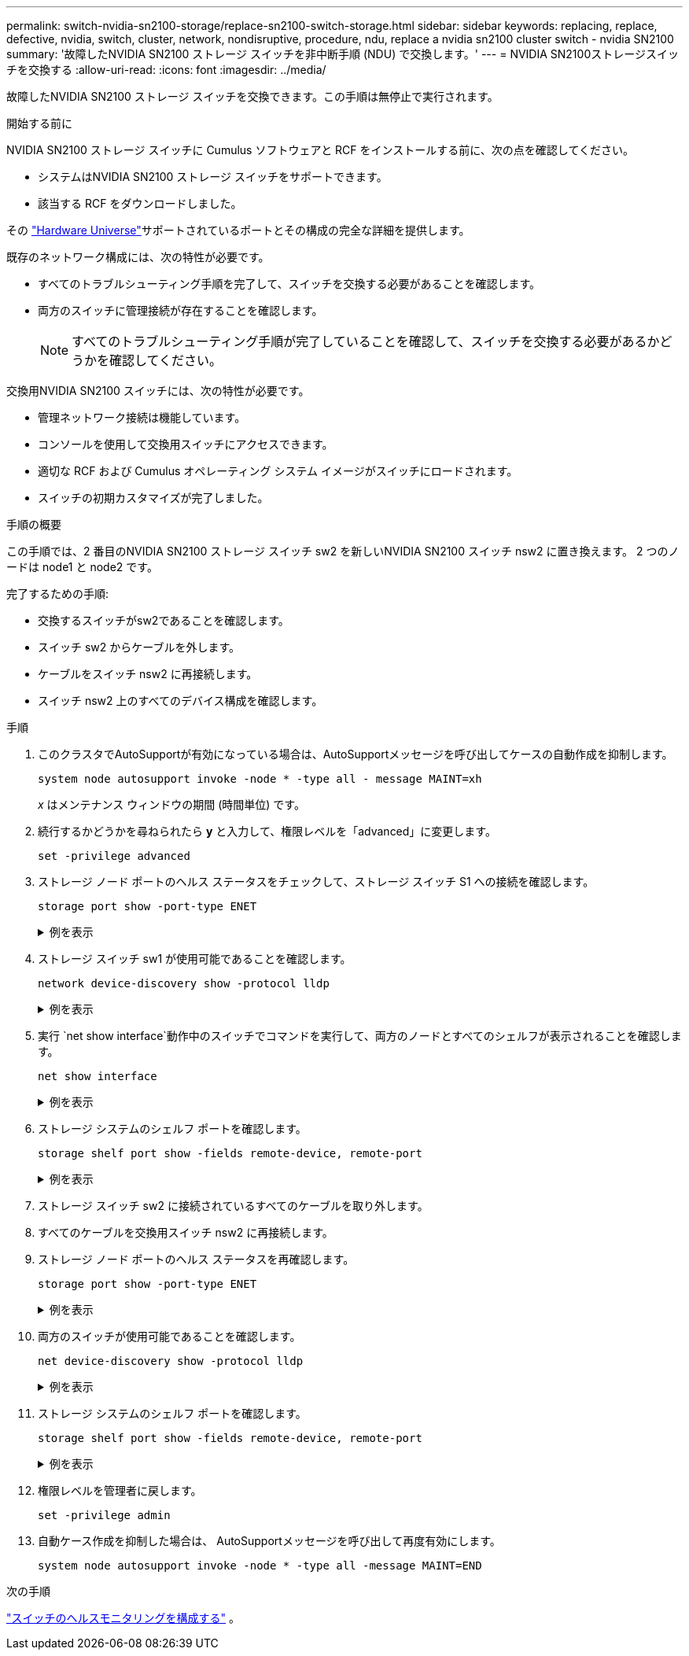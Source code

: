 ---
permalink: switch-nvidia-sn2100-storage/replace-sn2100-switch-storage.html 
sidebar: sidebar 
keywords: replacing, replace, defective, nvidia, switch, cluster, network, nondisruptive, procedure, ndu, replace a nvidia sn2100 cluster switch - nvidia SN2100 
summary: '故障したNVIDIA SN2100 ストレージ スイッチを非中断手順 (NDU) で交換します。' 
---
= NVIDIA SN2100ストレージスイッチを交換する
:allow-uri-read: 
:icons: font
:imagesdir: ../media/


[role="lead"]
故障したNVIDIA SN2100 ストレージ スイッチを交換できます。この手順は無停止で実行されます。

.開始する前に
NVIDIA SN2100 ストレージ スイッチに Cumulus ソフトウェアと RCF をインストールする前に、次の点を確認してください。

* システムはNVIDIA SN2100 ストレージ スイッチをサポートできます。
* 該当する RCF をダウンロードしました。


その http://hwu.netapp.com["Hardware Universe"^]サポートされているポートとその構成の完全な詳細を提供します。

既存のネットワーク構成には、次の特性が必要です。

* すべてのトラブルシューティング手順を完了して、スイッチを交換する必要があることを確認します。
* 両方のスイッチに管理接続が存在することを確認します。
+

NOTE: すべてのトラブルシューティング手順が完了していることを確認して、スイッチを交換する必要があるかどうかを確認してください。



交換用NVIDIA SN2100 スイッチには、次の特性が必要です。

* 管理ネットワーク接続は機能しています。
* コンソールを使用して交換用スイッチにアクセスできます。
* 適切な RCF および Cumulus オペレーティング システム イメージがスイッチにロードされます。
* スイッチの初期カスタマイズが完了しました。


.手順の概要
この手順では、2 番目のNVIDIA SN2100 ストレージ スイッチ sw2 を新しいNVIDIA SN2100 スイッチ nsw2 に置き換えます。  2 つのノードは node1 と node2 です。

完了するための手順:

* 交換するスイッチがsw2であることを確認します。
* スイッチ sw2 からケーブルを外します。
* ケーブルをスイッチ nsw2 に再接続します。
* スイッチ nsw2 上のすべてのデバイス構成を確認します。


.手順
. このクラスタでAutoSupportが有効になっている場合は、AutoSupportメッセージを呼び出してケースの自動作成を抑制します。
+
`system node autosupport invoke -node * -type all - message MAINT=xh`

+
_x_ はメンテナンス ウィンドウの期間 (時間単位) です。

. 続行するかどうかを尋ねられたら *y* と入力して、権限レベルを「advanced」に変更します。
+
`set -privilege advanced`

. ストレージ ノード ポートのヘルス ステータスをチェックして、ストレージ スイッチ S1 への接続を確認します。
+
`storage port show -port-type ENET`

+
.例を表示
[%collapsible]
====
[listing, subs="+quotes"]
----
cluster1::*> *storage port show -port-type ENET*
                                  Speed                     VLAN
Node           Port Type  Mode    (Gb/s) State    Status      ID
-------------- ---- ----- ------- ------ -------- --------- ----
node1
               e3a  ENET  storage 100    enabled  online      30
               e3b  ENET  storage   0    enabled  offline     30
               e7a  ENET  storage   0    enabled  offline     30
               e7b  ENET  storage 100    enabled  online      30
node2
               e3a  ENET  storage 100    enabled  online      30
               e3b  ENET  storage   0    enabled  offline     30
               e7a  ENET  storage   0    enabled  offline     30
               e7b  ENET  storage 100    enabled  online      30
cluster1::*>
----
====
. ストレージ スイッチ sw1 が使用可能であることを確認します。
+
`network device-discovery show -protocol lldp`

+
.例を表示
[%collapsible]
====
[listing, subs="+quotes"]
----
cluster1::*> *network device-discovery show -protocol lldp*
Node/       Local  Discovered
Protocol    Port   Device (LLDP: ChassisID)  Interface         Platform
----------- ------ ------------------------- ----------------  ----------------
node1/lldp
            e0M    sw1 (00:ea:bd:68:6a:e8)   Eth1/46           -
            e0b    sw2 (6c:b2:ae:5f:a5:b2)   Ethernet1/16      -
            e0c    SHFFG1827000286 (d0:39:ea:1c:16:92)
                                             e0a               -
            e0e    sw3 (6c:b2:ae:5f:a5:ba)   Ethernet1/18      -
            e0f    SHFFG1827000286 (00:a0:98:fd:e4:a9)
                                             e0b               -
            e0g    sw4 (28:ac:9e:d5:4a:9c)   Ethernet1/11      -
            e0h    sw5 (6c:b2:ae:5f:a5:ca)   Ethernet1/22      -
            e1a    sw6 (00:f6:63:10:be:7c)   Ethernet1/33      -
            e1b    sw7 (00:f6:63:10:be:7d)   Ethernet1/34      -
            e2a    sw8 (b8:ce:f6:91:3d:88)   Ethernet1/35      -
Press <space> to page down, <return> for next line, or 'q' to quit...
10 entries were displayed.
----
====
. 実行 `net show interface`動作中のスイッチでコマンドを実行して、両方のノードとすべてのシェルフが表示されることを確認します。
+
`net show interface`

+
.例を表示
[%collapsible]
====
[listing, subs="+quotes"]
----

cumulus@sw1:~$ *net show interface*

State  Name    Spd   MTU    Mode        LLDP                  Summary
-----  ------  ----  -----  ----------  --------------------  --------------------
...
...
UP     swp1    100G  9216   Trunk/L2   node1 (e3a)             Master: bridge(UP)
UP     swp2    100G  9216   Trunk/L2   node2 (e3a)             Master: bridge(UP)
UP     swp3    100G  9216   Trunk/L2   SHFFG1826000112 (e0b)   Master: bridge(UP)
UP     swp4    100G  9216   Trunk/L2   SHFFG1826000112 (e0b)   Master: bridge(UP)
UP     swp5    100G  9216   Trunk/L2   SHFFG1826000102 (e0b)   Master: bridge(UP)
UP     swp6    100G  9216   Trunk/L2   SHFFG1826000102 (e0b)   Master: bridge(UP))
...
...
----
====
. ストレージ システムのシェルフ ポートを確認します。
+
`storage shelf port show -fields remote-device, remote-port`

+
.例を表示
[%collapsible]
====
[listing, subs="+quotes"]
----
cluster1::*> *storage shelf port show -fields remote-device, remote-port*
shelf   id  remote-port   remote-device
-----   --  -----------   -------------
3.20    0   swp3          sw1
3.20    1   -             -
3.20    2   swp4          sw1
3.20    3   -             -
3.30    0   swp5          sw1
3.20    1   -             -
3.30    2   swp6          sw1
3.20    3   -             -
cluster1::*>
----
====
. ストレージ スイッチ sw2 に接続されているすべてのケーブルを取り外します。
. すべてのケーブルを交換用スイッチ nsw2 に再接続します。
. ストレージ ノード ポートのヘルス ステータスを再確認します。
+
`storage port show -port-type ENET`

+
.例を表示
[%collapsible]
====
[listing, subs="+quotes"]
----
cluster1::*> *storage port show -port-type ENET*
                                    Speed                     VLAN
Node             Port Type  Mode    (Gb/s) State    Status      ID
---------------- ---- ----- ------- ------ -------- --------- ----
node1
                 e3a  ENET  storage 100    enabled  online      30
                 e3b  ENET  storage   0    enabled  offline     30
                 e7a  ENET  storage   0    enabled  offline     30
                 e7b  ENET  storage 100    enabled  online      30
node2
                 e3a  ENET  storage 100    enabled  online      30
                 e3b  ENET  storage   0    enabled  offline     30
                 e7a  ENET  storage   0    enabled  offline     30
                 e7b  ENET  storage 100    enabled  online      30
cluster1::*>
----
====
. 両方のスイッチが使用可能であることを確認します。
+
`net device-discovery show -protocol lldp`

+
.例を表示
[%collapsible]
====
[listing, subs="+quotes"]
----

cluster1::*> *network device-discovery show -protocol lldp*
Node/       Local  Discovered
Protocol    Port   Device (LLDP: ChassisID)  Interface         Platform
----------- ------ ------------------------- ----------------  ----------------
node1/lldp
            e0M    sw1 (00:ea:bd:68:6a:e8)   Eth1/46           -
            e0b    sw2 (6c:b2:ae:5f:a5:b2)   Ethernet1/16      -
            e0c    SHFFG1827000286 (d0:39:ea:1c:16:92)
                                             e0a               -
            e0e    sw3 (6c:b2:ae:5f:a5:ba)   Ethernet1/18      -
            e0f    SHFFG1827000286 (00:a0:98:fd:e4:a9)
                                             e0b               -
            e0g    sw4 (28:ac:9e:d5:4a:9c)   Ethernet1/11      -
            e0h    sw5 (6c:b2:ae:5f:a5:ca)   Ethernet1/22      -
            e1a    sw6 (00:f6:63:10:be:7c)   Ethernet1/33      -
            e1b    sw7 (00:f6:63:10:be:7d)   Ethernet1/34      -
            e2a    sw8 (b8:ce:f6:91:3d:88)   Ethernet1/35      -
Press <space> to page down, <return> for next line, or 'q' to quit...
10 entries were displayed.
----
====
. ストレージ システムのシェルフ ポートを確認します。
+
`storage shelf port show -fields remote-device, remote-port`

+
.例を表示
[%collapsible]
====
[listing, subs="+quotes"]
----
cluster1::*> *storage shelf port show -fields remote-device, remote-port*
shelf   id    remote-port     remote-device
-----   --    -----------     -------------
3.20    0     swp3            sw1
3.20    1     swp3            nsw2
3.20    2     swp4            sw1
3.20    3     swp4            nsw2
3.30    0     swp5            sw1
3.20    1     swp5            nsw2
3.30    2     swp6            sw1
3.20    3     swp6            nsw2
cluster1::*>
----
====
. 権限レベルを管理者に戻します。
+
`set -privilege admin`

. 自動ケース作成を抑制した場合は、 AutoSupportメッセージを呼び出して再度有効にします。
+
`system node autosupport invoke -node * -type all -message MAINT=END`



.次の手順
link:../switch-cshm/config-overview.html["スイッチのヘルスモニタリングを構成する"] 。
